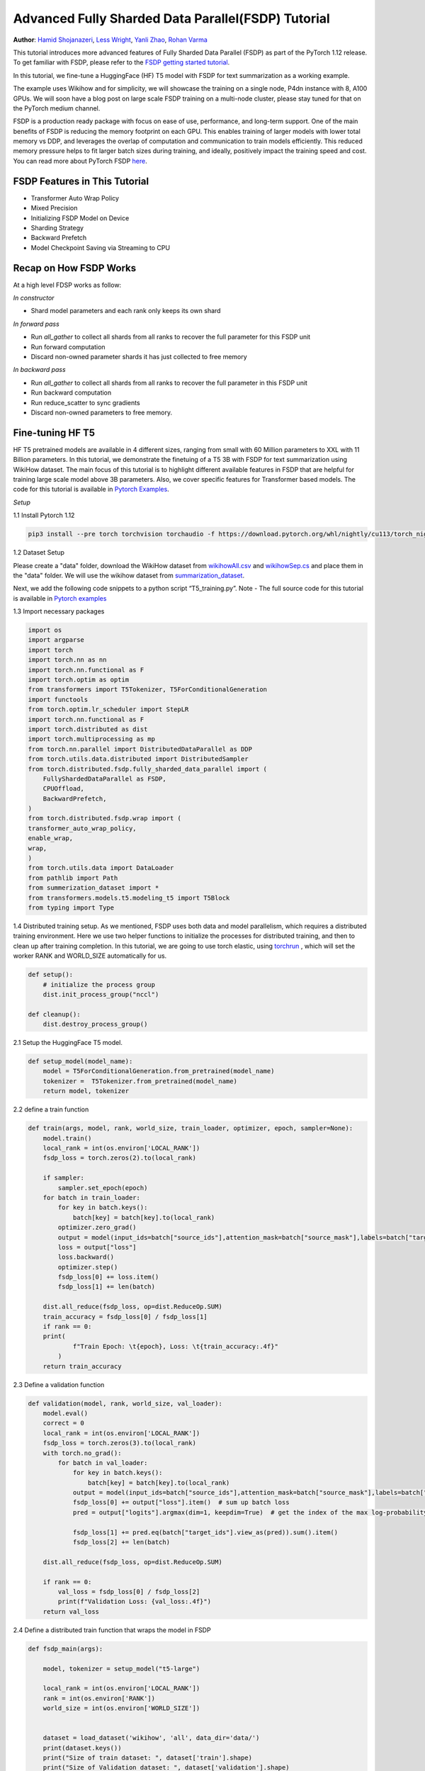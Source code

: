 Advanced Fully Sharded Data Parallel(FSDP) Tutorial
=====================================================

**Author**: `Hamid Shojanazeri <https://github.com/HamidShojanazeri>`__, `Less Wright <https://github.com/lessw2020>`__,  `Yanli Zhao <https://github.com/zhaojuanmao>`__,  `Rohan Varma <https://github.com/rohan-varma/>`__


This tutorial introduces more advanced features of Fully Sharded Data Parallel (FSDP) as part of the PyTorch 1.12 release. To get familiar with FSDP, please refer to the `FSDP getting started tutorial <https://pytorch.org/tutorials/intermediate/FSDP_tutorial.html>`__.

In this tutorial, we fine-tune a HuggingFace (HF) T5 model with FSDP for text summarization as a working example. 

The example uses Wikihow and for simplicity, we will showcase the training on a single node, P4dn instance with 8, A100 GPUs. We will soon have a blog post on large scale FSDP training on a multi-node cluster, please stay tuned for that on the PyTorch medium channel.

FSDP is a production ready package with focus on ease of use, performance, and long-term support. 
One of the main benefits of FSDP is reducing the memory footprint on each GPU. This enables training of larger models with lower total memory vs DDP, and leverages the overlap of computation and communication to train models efficiently. 
This reduced memory pressure helps to fit larger batch sizes during training, and ideally, positively impact the training speed and cost. 
You can read more about PyTorch FSDP `here <https://pytorch.org/blog/introducing-pytorch-fully-sharded-data-parallel-api/>`__.


FSDP Features in This Tutorial
--------------
* Transformer Auto Wrap Policy
* Mixed Precision
* Initializing FSDP Model on Device
* Sharding Strategy
* Backward Prefetch
* Model Checkpoint Saving via Streaming to CPU



Recap on How FSDP Works
--------------

At a high level FDSP works as follow:

*In constructor*

* Shard model parameters and each rank only keeps its own shard

*In forward pass*

* Run `all_gather` to collect all shards from all ranks to recover the full parameter for this FSDP unit
* Run forward computation
* Discard non-owned parameter shards it has just collected to free memory

*In backward pass*

* Run `all_gather` to collect all shards from all ranks to recover the full parameter in this FSDP unit
* Run backward computation
* Run reduce_scatter to sync gradients
* Discard non-owned parameters to free memory. 

Fine-tuning HF T5
--------------
HF T5 pretrained models are available in 4 different sizes, ranging from small with 60 Million parameters to XXL with 11 Billion parameters. In this tutorial, we demonstrate the finetuing of a T5 3B with FSDP for text summarization using WikiHow dataset.
The main focus of this tutorial is to highlight different available features in FSDP that are helpful for training large scale model above 3B parameters. Also, we cover specific features for Transformer based models. The code for this tutorial is available in  `Pytorch Examples <https://github.com/HamidShojanazeri/examples/tree/FSDP_example/FSDP/>`__.


*Setup*

1.1 Install Pytorch 1.12 

.. code-block:: bash 

    pip3 install --pre torch torchvision torchaudio -f https://download.pytorch.org/whl/nightly/cu113/torch_nightly.html

1.2 Dataset Setup

Please create a "data" folder, download the WikiHow dataset from `wikihowAll.csv <https://ucsb.app.box.com/s/ap23l8gafpezf4tq3wapr6u8241zz358>`__  and `wikihowSep.cs <https://ucsb.app.box.com/s/7yq601ijl1lzvlfu4rjdbbxforzd2oag>`__ and place them in the "data" folder. 
We will use the wikihow dataset from  `summarization_dataset <https://github.com/HamidShojanazeri/examples/blob/FSDP_example/FSDP/summarization_dataset.py>`__.

Next, we add the following code snippets to a python script “T5_training.py”.  Note - The full source code for this tutorial is available in `Pytorch examples <https://github.com/HamidShojanazeri/examples/tree/FSDP_example/FSDP>`__ 

1.3  Import necessary packages

.. code-block:: python

    import os
    import argparse
    import torch
    import torch.nn as nn
    import torch.nn.functional as F
    import torch.optim as optim
    from transformers import T5Tokenizer, T5ForConditionalGeneration
    import functools
    from torch.optim.lr_scheduler import StepLR
    import torch.nn.functional as F
    import torch.distributed as dist
    import torch.multiprocessing as mp
    from torch.nn.parallel import DistributedDataParallel as DDP
    from torch.utils.data.distributed import DistributedSampler
    from torch.distributed.fsdp.fully_sharded_data_parallel import (
        FullyShardedDataParallel as FSDP,
        CPUOffload,
        BackwardPrefetch,
    )
    from torch.distributed.fsdp.wrap import (
    transformer_auto_wrap_policy,
    enable_wrap,
    wrap,
    )
    from torch.utils.data import DataLoader
    from pathlib import Path
    from summerization_dataset import *
    from transformers.models.t5.modeling_t5 import T5Block
    from typing import Type

1.4 Distributed training setup. 
As we mentioned, FSDP uses both data and model parallelism, which requires a distributed training environment.  Here we use two helper functions to initialize the processes for distributed training,  and then to clean up after training completion.
In this tutorial, we are going to use torch elastic, using `torchrun <https://pytorch.org/docs/stable/elastic/run.html>`__ , which will set the worker RANK and WORLD_SIZE automatically for us.

.. code-block:: python

    def setup():
        # initialize the process group
        dist.init_process_group("nccl")

    def cleanup():
        dist.destroy_process_group()

2.1  Setup the HuggingFace T5 model. 

.. code-block:: python

    def setup_model(model_name):
        model = T5ForConditionalGeneration.from_pretrained(model_name)
        tokenizer =  T5Tokenizer.from_pretrained(model_name)
        return model, tokenizer

    

2.2 define a train function 

.. code-block:: python

    def train(args, model, rank, world_size, train_loader, optimizer, epoch, sampler=None):
        model.train()
        local_rank = int(os.environ['LOCAL_RANK'])
        fsdp_loss = torch.zeros(2).to(local_rank)
    
        if sampler:
            sampler.set_epoch(epoch)
        for batch in train_loader:
            for key in batch.keys():
                batch[key] = batch[key].to(local_rank)
            optimizer.zero_grad()
            output = model(input_ids=batch["source_ids"],attention_mask=batch["source_mask"],labels=batch["target_ids"] )
            loss = output["loss"]
            loss.backward()
            optimizer.step()
            fsdp_loss[0] += loss.item()
            fsdp_loss[1] += len(batch)

        dist.all_reduce(fsdp_loss, op=dist.ReduceOp.SUM)
        train_accuracy = fsdp_loss[0] / fsdp_loss[1]
        if rank == 0:
        print(
                f"Train Epoch: \t{epoch}, Loss: \t{train_accuracy:.4f}"
            )
        return train_accuracy

2.3 Define a validation function 

.. code-block:: python

    def validation(model, rank, world_size, val_loader):
        model.eval()
        correct = 0
        local_rank = int(os.environ['LOCAL_RANK'])
        fsdp_loss = torch.zeros(3).to(local_rank)
        with torch.no_grad():
            for batch in val_loader:
                for key in batch.keys():
                    batch[key] = batch[key].to(local_rank)
                output = model(input_ids=batch["source_ids"],attention_mask=batch["source_mask"],labels=batch["target_ids"])
                fsdp_loss[0] += output["loss"].item()  # sum up batch loss
                pred = output["logits"].argmax(dim=1, keepdim=True)  # get the index of the max log-probability

                fsdp_loss[1] += pred.eq(batch["target_ids"].view_as(pred)).sum().item()
                fsdp_loss[2] += len(batch)

        dist.all_reduce(fsdp_loss, op=dist.ReduceOp.SUM)

        if rank == 0:
            val_loss = fsdp_loss[0] / fsdp_loss[2]
            print(f"Validation Loss: {val_loss:.4f}")
        return val_loss


2.4 Define a distributed train function that wraps the model in FSDP


.. code-block:: python

    
    def fsdp_main(args):

        model, tokenizer = setup_model("t5-large")

        local_rank = int(os.environ['LOCAL_RANK'])
        rank = int(os.environ['RANK'])
        world_size = int(os.environ['WORLD_SIZE'])


        dataset = load_dataset('wikihow', 'all', data_dir='data/')
        print(dataset.keys())
        print("Size of train dataset: ", dataset['train'].shape)
        print("Size of Validation dataset: ", dataset['validation'].shape)

        # tokenizer = T5Tokenizer.from_pretrained('t5-small')
        train_dataset = wikihow(tokenizer, 'train', None, 512, 150, True)
        val_dataset = wikihow(tokenizer, 'validation', None, 512, 150, True)
    
        sampler1 = DistributedSampler(train_dataset, rank=rank, num_replicas=world_size, shuffle=True)
        sampler2 = DistributedSampler(val_dataset, rank=rank, num_replicas=world_size)

        setup()


        train_kwargs = {'batch_size': args.batch_size, 'sampler': sampler1}
        test_kwargs = {'batch_size': args.test_batch_size, 'sampler': sampler2}
        cuda_kwargs = {'num_workers': 2,
                        'pin_memory': True,
                        'shuffle': False}
        train_kwargs.update(cuda_kwargs)
        test_kwargs.update(cuda_kwargs)

        train_loader = torch.utils.data.DataLoader(train_dataset,**train_kwargs)
        val_loader = torch.utils.data.DataLoader(val_dataset, **test_kwargs)
        
        t5_auto_wrap_policy = functools.partial(
            transformer_auto_wrap_policy,
            transformer_layer_cls={
                T5Block,
            },
        )

        sharding_strategy: ShardingStrategy = ShardingStrategy.FULL_SHARD
        torch.cuda.set_device(local_rank)
    
    
        init_start_event = torch.cuda.Event(enable_timing=True)
        init_end_event = torch.cuda.Event(enable_timing=True)

        init_start_event.record()

    
        model = FSDP(model,
            auto_wrap_policy=t5_auto_wrap_policy,
            mixed_precision=bfSixteen,
            sharding_strategy=sharding_strategy,
            device_id=torch.cuda.current_device())

        print(model)
        optimizer = optim.Adadelta(model.parameters(), lr=args.lr)

        scheduler = StepLR(optimizer, step_size=1, gamma=args.gamma)
        best_val_loss = float("inf")
        curr_val_loss = float("inf")
        file_save_name = "3B-model-"

        if rank == 0:
            time_of_run = get_date_of_run()
            dur = []
            train_acc_tracking = []
            val_acc_tracking = []
            training_start_time = time.time()

        if rank == 0 and args.track_memory:
            fn = "memory_tracking.txt"
            mem_alloc_tracker = []
            mem_reserved_tracker = []

        for epoch in range(1, args.epochs + 1):
            t0 = time.time()
            train_accuracy = train(args, model, rank, world_size, train_loader, optimizer, epoch, sampler=sampler1)
            if args.run_validation:
                curr_val_loss = validation(model, rank, world_size, val_loader)
            scheduler.step()
            
            if rank == 0:

                print(f"--> epoch {epoch} completed...entering save and stats zone")

                dur.append(time.time() - t0)
                train_acc_tracking.append(train_accuracy.item())

                if args.run_validation:
                    val_acc_tracking.append(curr_val_loss.item())

                if args.track_memory:
                    mem_alloc_tracker.append(
                        format_metrics_to_gb(torch.cuda.memory_allocated())
                    )
                    mem_reserved_tracker.append(
                        format_metrics_to_gb(torch.cuda.memory_reserved())
                    )

        init_end_event.record()

        if rank == 0:
            print(f"Cuda event elapsed time: {init_start_event.elapsed_time(init_end_event) / 1000}sec")
            print(f"{model}")

        if args.save_model and curr_val_loss < best_val_loss:

            # save
            if rank == 0:
                print(f"--> entering save model state...")
            save_policy = FullStateDictConfig(offload_to_cpu=True, rank0_only=True)
            with FSDP.state_dict_type(
                model, StateDictType.FULL_STATE_DICT, save_policy
            ):
                cpu_state = model.state_dict()
            print(f"saving process: rank {rank}  done w state_dict")

            if rank == 0:
                print(f"--> saving model ...")
                currEpoch = (
                    "-" + str(epoch) + "-" + str(round(curr_val_loss.item(), 4)) + ".pt"
                )
                save_name = file_save_name + "-" + time_of_run + "-" + currEpoch

                torch.save(cpu_state, save_name)
        if curr_val_loss < best_val_loss:

                best_val_loss = curr_val_loss
                if rank==0:
                    print(f"-->>>> New Val Loss Record: {best_val_loss}")
        
        cleanup()



2.5 Finally parsing the arguments and setting the main function

.. code-block:: python

    
    if __name__ == '__main__':
    # Training settings
    parser = argparse.ArgumentParser(description='PyTorch T5 FSDP Example')
    parser.add_argument('--batch-size', type=int, default=4, metavar='N',
                        help='input batch size for training (default: 64)')
    parser.add_argument('--test-batch-size', type=int, default=4, metavar='N',
                        help='input batch size for testing (default: 1000)')
    parser.add_argument('--epochs', type=int, default=1, metavar='N',
                        help='number of epochs to train (default: 14)')
    parser.add_argument('--lr', type=float, default=1.0, metavar='LR',
                        help='learning rate (default: 1.0)')
    parser.add_argument('--gamma', type=float, default=0.7, metavar='M',
                        help='Learning rate step gamma (default: 0.7)')
    parser.add_argument('--no-cuda', action='store_true', default=False,
                        help='disables CUDA training')
    parser.add_argument('--seed', type=int, default=1, metavar='S',
                        help='random seed (default: 1)')
    parser.add_argument('--track_memory', action='store_true', default=False,
                        help='track the gpy memory')
    parser.add_argument('--run_validation', action='store_true', default=False,
                        help='running the validation')
    parser.add_argument('--activation_checkpointing', action='store_true', default=False,
                        help='Checkpoint activations')
    parser.add_argument('--save-model', action='store_true', default=False,
                        help='For Saving the current Model')
    args = parser.parse_args()

    torch.manual_seed(args.seed)
    
    fsdp_main(args)


To run the the training using torchrun:

.. code-block:: bash 

    torchrun --nnodes 1 --nproc_per_node 4  T5_training.py

.. _transformer_wrapping_policy:
Transformer Wrapping Policy
--------------
As discussed in the `previous tutorial <https://pytorch.org/tutorials/intermediate/FSDP_tutorial.html>`__, fsdp_auto_wrap_policy is one of the FSDP features that make it easy to automatically shard a given model and put the model, optimizer and gradient shards into distinct FSDP units.

For some architectures such as Transformer encoder-decoders, some part of the model such as embedding table is being shared with both encoder and decoder.
In this case, we need to place the embedding table in the outer FSDP unit so that it could be accessed from both encoder and decoder.  In addition, by registering the layer class for a transformer, the sharding plan can be made much more communication efficient.  In Pytorch 1.12, FSDP added this support and now we have a wrapping policy for transfomers.

It can be created as follows, where the T5Block represents the T5 transformer layer class (holding MHSA and FFN).  


.. code-block:: python

    t5_auto_wrap_policy = functools.partial(
            transformer_auto_wrap_policy,
            transformer_layer_cls={
                T5Block,
            },
        )
    torch.cuda.set_device(local_rank)
  

    model = FSDP(model,
        fsdp_auto_wrap_policy=t5_auto_wrap_policy)

To see the wrapped model, you can easily print the model and visually inspect the sharding and FSDP units as well.


Mixed Precision
--------------
FSDP supports training with mixed precision any combination of FP16 and BFloat16 and FP32. Currently BFloat16 is only available on Ampere GPUs, so you need to confirm native support before you use it. On V100s for example, BFloat16 can still be run but due to it running non-natively, it can result in significant slowdowns.

To check if BFloat16 is natively supported, you can use the following :

.. code-block:: python
    
    bf16_ready = (
        torch.version.cuda
        and torch.cuda.is_bf16_supported() 
        and LooseVersion(torch.version.cuda) >= "11.0"
        and dist.is_nccl_available()
        and nccl.version() >= (2, 10)
    )

One of the advantages of mixed percision in FSDP is providing granular control over different precision levels for parameters, gradients and buffers as follows:

.. code-block:: python

    fpSixteen = MixedPrecision(
        param_dtype=torch.float16,
        # Gradient communication precision.
        reduce_dtype=torch.float16,
        # Buffer precision.
        buffer_dtype=torch.float16,
    )

    bfSixteen = MixedPrecision(
        param_dtype=torch.bfloat16,
        # Gradient communication precision.
        reduce_dtype=torch.bfloat16,
        # Buffer precision.
        buffer_dtype=torch.bfloat16,
    )

    fp32_policy = MixedPrecision(
        param_dtype=torch.float32,
        # Gradient communication precision.
        reduce_dtype=torch.float32,
        # Buffer precision.
        buffer_dtype=torch.float32,
    )


In 2.4 we just add the relevant mixed precision policy to the FSDP wrapper:


.. code-block:: python

     model = FSDP(model,
            auto_wrap_policy=t5_auto_wrap_policy,
            mixed_precision=bfSixteen)

In our experiments, we have observed up to 4x speed up by using BFloat16 for training.


Intializing FSDP Model on Device
--------------
While there are multiple ways to initialize your model in FSDP, with 1.12 we have an optimal method for initializing most models by streaming the model layers onto the GPU to avoid any OOM issues, while at the same time leveraging the speed of the GPU to initialize many times faster vs on CPU:



.. code-block:: python

    torch.cuda.set_device(local_rank)

     model = FSDP(model,
            auto_wrap_policy=t5_auto_wrap_policy,
            mixed_precision=bfSixteen,
            device_id=torch.cuda.current_device())
     

    
Sharding Strategy
--------------
FSDP sharding strategy by default is set to fully shard the model parameters, gradients and optimizer states get sharded across all ranks. (also termed Zero3 sharding). In case you are interested to have Zero2 sharding strategy, where only optimizer states and gradients are sharded, FSDP support this feature by passing the Sharding strategy by using  "ShardingStrategy.SHARD_GRAD_OP", instead of "ShardingStrategy.FULL_SHARD" to the FSDP initialization  as follows:

.. code-block:: python

    torch.cuda.set_device(local_rank)

     model = FSDP(model,
            auto_wrap_policy=t5_auto_wrap_policy,
            mixed_precision=bfSixteen,
            device_id=torch.cuda.current_device(),
            sharding_strategy=ShardingStrategy.SHARD_GRAD_OP # FULL_SHARD)

This will reduce the communication overhead in FSDP since model paramaters are duplicated rather than communicated, with the trade off of a higher memory footprint. 

Backward Prefetch
--------------
Backward prefetch setting controls the timing of when the next FSDP unit's parameters should be requested.  By setting it to BACKWARD_PRE, the next FSDP's unit params can begin to be requested and arrive sooner before the computation of the current unit starts. This overlaps the all_gather communication and gradinet computation and can speedup the training speed in exchange for slightly higher memory consumption. It can be utilized in the FSDP wrapper in 2.4 as follows:

.. code-block:: python

    torch.cuda.set_device(local_rank)

     model = FSDP(model,
            auto_wrap_policy=t5_auto_wrap_policy,
            mixed_precision=bfSixteen,
            device_id=torch.cuda.current_device(),
            backward_prefetch = BackwardPrefetch.BACKWARD_PRE)
            
It has two settings, BACKWARD_PRE and BACKWARD_POST, where BACKWARD_POST is the default.  BACKWARD_POST means that the next FSDP unit's params will not be requested until the current FSDP unit processing is complete, this minimizing memory overhead.  In some cases, using BACKWARD_PRE can increase model training speed from 2-10%, with the higher speedups noted for larger models. 

Model Checkpoint Saving, by streaming to the Rank0 CPU
--------------
To save the model checkpoints during or at the end of the training, 1.12 offers the ability to save model checkpoints by having all ranks (GPU's) send their owned params to the rank0 GPU, which then streams these arriving shards to it's CPU for full model assembly.  This avoids potential OOM for models that are larger than a single GPU memory.   
The full model state dict is then assembled in CPU memory and can be saved to disk. 

This feature can be run as follows:

.. code-block:: python

    save_policy = FullStateDictConfig(offload_to_cpu=True, rank0_only=True)
    with FSDP.state_dict_type(
                model, StateDictType.FULL_STATE_DICT, save_policy
            ):
                cpu_state = model.state_dict()
    if rank == 0:
     save_name = file_save_name + "-" + time_of_run + "-" + currEpoch
     torch.save(cpu_state, save_name)

Summary:
--------------
In this tutorial, we have introduced many new features for FSDP available in Pytorch 1.12 and used HF T5 as the running example. 
Using the proper wrapping policy especially for transformer models, along with mixed precision and backward prefetch should speed up your training runs. Also, features such as initializing the model on device, and checkpoint saving via streaming to CPU should help to avoid OOM error in dealing with large models. 

We are actively working to add new features to FSDP for the next release.  If you have feedback, feature requests, questions or are encountering issues using FSDP, please feel free to contact us by opening an issue at  `PyTorch Github repository <https://github.com/pytorch/pytorch>`__.
